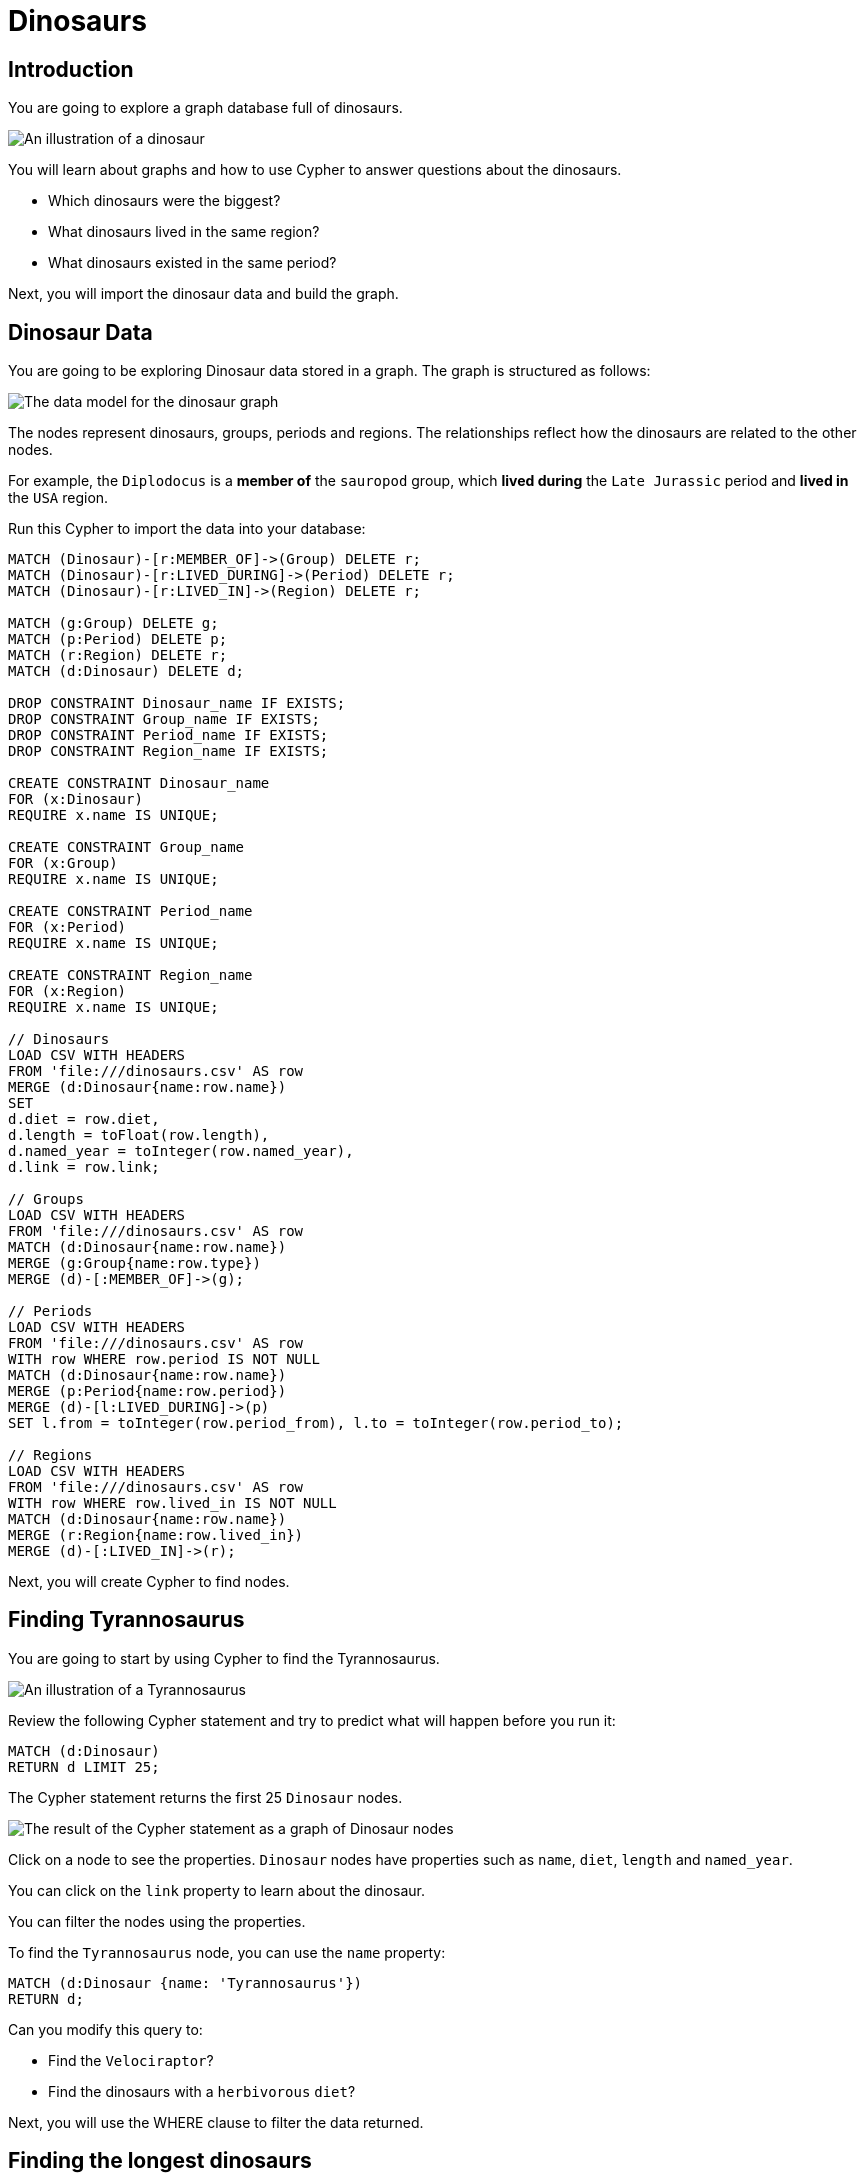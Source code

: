 :IMAGE_URL: http://localhost:8000/images/

= Dinosaurs

== Introduction

You are going to explore a graph database full of dinosaurs. 

image::{IMAGE_URL}dino.png[An illustration of a dinosaur]

You will learn about graphs and how to use Cypher to answer questions about the dinosaurs.

* Which dinosaurs were the biggest?
* What dinosaurs lived in the same region?
* What dinosaurs existed in the same period?

Next, you will import the dinosaur data and build the graph.

== Dinosaur Data

You are going to be exploring Dinosaur data stored in a graph. The graph is structured as follows:

image::{IMAGE_URL}data_model.png[The data model for the dinosaur graph]

The nodes represent dinosaurs, groups, periods and regions. The relationships reflect how the dinosaurs are related to the other nodes.

For example, the `Diplodocus` is a *member of* the `sauropod` group, which *lived during* the `Late Jurassic` period and *lived in* the `USA` region.

Run this Cypher to import the data into your database:

[source,cypher]
----
MATCH (Dinosaur)-[r:MEMBER_OF]->(Group) DELETE r;
MATCH (Dinosaur)-[r:LIVED_DURING]->(Period) DELETE r;
MATCH (Dinosaur)-[r:LIVED_IN]->(Region) DELETE r;

MATCH (g:Group) DELETE g;
MATCH (p:Period) DELETE p;
MATCH (r:Region) DELETE r;
MATCH (d:Dinosaur) DELETE d;

DROP CONSTRAINT Dinosaur_name IF EXISTS;
DROP CONSTRAINT Group_name IF EXISTS;
DROP CONSTRAINT Period_name IF EXISTS;
DROP CONSTRAINT Region_name IF EXISTS;

CREATE CONSTRAINT Dinosaur_name
FOR (x:Dinosaur)
REQUIRE x.name IS UNIQUE;

CREATE CONSTRAINT Group_name
FOR (x:Group)
REQUIRE x.name IS UNIQUE;

CREATE CONSTRAINT Period_name
FOR (x:Period)
REQUIRE x.name IS UNIQUE;

CREATE CONSTRAINT Region_name
FOR (x:Region)
REQUIRE x.name IS UNIQUE;

// Dinosaurs
LOAD CSV WITH HEADERS
FROM 'file:///dinosaurs.csv' AS row
MERGE (d:Dinosaur{name:row.name})
SET 
d.diet = row.diet, 
d.length = toFloat(row.length), 
d.named_year = toInteger(row.named_year),
d.link = row.link;

// Groups
LOAD CSV WITH HEADERS
FROM 'file:///dinosaurs.csv' AS row
MATCH (d:Dinosaur{name:row.name})
MERGE (g:Group{name:row.type})
MERGE (d)-[:MEMBER_OF]->(g);

// Periods
LOAD CSV WITH HEADERS
FROM 'file:///dinosaurs.csv' AS row
WITH row WHERE row.period IS NOT NULL
MATCH (d:Dinosaur{name:row.name})
MERGE (p:Period{name:row.period})
MERGE (d)-[l:LIVED_DURING]->(p)
SET l.from = toInteger(row.period_from), l.to = toInteger(row.period_to);

// Regions
LOAD CSV WITH HEADERS
FROM 'file:///dinosaurs.csv' AS row
WITH row WHERE row.lived_in IS NOT NULL
MATCH (d:Dinosaur{name:row.name})
MERGE (r:Region{name:row.lived_in})
MERGE (d)-[:LIVED_IN]->(r);
----

Next, you will create Cypher to find nodes.

== Finding Tyrannosaurus

You are going to start by using Cypher to find the Tyrannosaurus.

image::{IMAGE_URL}trex.png[An illustration of a Tyrannosaurus]

Review the following Cypher statement and try to predict what will happen before you run it:

[source,cypher]
----
MATCH (d:Dinosaur) 
RETURN d LIMIT 25;
----

The Cypher statement returns the first 25 `Dinosaur` nodes.

image::{IMAGE_URL}dinosaur_nodes.png[The result of the Cypher statement as a graph of Dinosaur nodes]

Click on a node to see the properties. `Dinosaur` nodes have properties such as `name`, `diet`, `length` and `named_year`.

You can click on the `link` property to learn about the dinosaur.

You can filter the nodes using the properties. 

To find the `Tyrannosaurus` node, you can use the `name` property:

[source,cypher]
----
MATCH (d:Dinosaur {name: 'Tyrannosaurus'}) 
RETURN d;
----

Can you modify this query to:

* Find the `Velociraptor`?
* Find the dinosaurs with a `herbivorous` `diet`?

Next, you will use the WHERE clause to filter the data returned.

== Finding the longest dinosaurs

As well as filtering nodes, when you `MATCH` them, you can apply a `WHERE` clause to filter the results.

This query returns the same result as the previous query to find the 'Tyrannosaurus':

[source,cypher]
----
MATCH (d:Dinosaur)
WHERE d.name = 'Tyrannosaurus'
RETURN d;
----

Using the `WHERE` clause, you can use comparison operators such as less than (`<`) and greater than (`>`). 

For example, filtering dinosaurs by their length:

[source,cypher]
----
MATCH (d:Dinosaur)
WHERE d.length < 5
RETURN d;
----

Can you modify this query to return the dinosaurs who are longer than 20 metres?

Next, you will explore relationships in the graph.

== Exploring Dinosaurs 

You can explore the graph to discover how the 'Tyrannosaurus' was related to other dinosaurs.

Find the 'Tyrannosaurus' node:

[source,cypher]
----
MATCH (d:Dinosaur {name: 'Tyrannosaurus'}) 
RETURN d;
----

Select the node and click the *graph* button to see the relationships.

image::{IMAGE_URL}node_options.png[The node options menu]

The graph will expand to show the relationships to the other nodes.

You can see that the 'Tyrannosaurus' is a member of the 'large theropod' group, lived during the 'Late Cretaceous' period and lived in the 'United States' region.

image::{IMAGE_URL}trex_relationships.png[The graph of the Tyrannosaurus node]

Expanding the graph further, you can see how the 'Tyrannosaurus' relates to other dinosaurs.

For example, what other Dinosaurs are from the 'Late Cretaceous' period:

image::{IMAGE_URL}late_cret_dinosaurs.png[The graph of the Late Cretaceous period]

Explore the relationships to find more relationships between dinosaurs.

Next, you will create Cypher to explore relationships.

== Where did Dinosaurs live?

You can use Cypher and relationships to find the dinosaurs that lived in the 'USA'.

image::{IMAGE_URL}usa.png[An illustration of the USA]

Start by finding the 'USA' region node:

[source,cypher]
----
MATCH (r:Region {name: 'USA'})
RETURN r;
----

You can use the `LIVED_IN` relationship to find the `Dinosaur` nodes that have a relationship to the `USA` region:

[source,cypher]
----
MATCH (r:Region {name: 'USA'})<-[l:LIVED_IN]-(d:Dinosaur)
RETURN r,d
----

Review the query and identify:

. Where the query uses the `LIVED_IN` relationship to find the `Dinosaur` nodes
. How the variables `r` and `d` refer to the `Region` and `Dinosaur` nodes
. How the `<` symbol specifies the direction of the relationship from the `Dinosaur` to the `Region`

Can you modify the query to find the dinosaurs that lived in a different legion?

You can get a list of all the regions by running this query:

[source,cypher]
----
MATCH (r:Region) RETURN r.name;
----

Next, you will use the `LIVED_DURING` relationship to find dinosaurs that lived in the same period.

== When did Dinosaurs live?

You can use the `LIVED_DURING` relationship to find all the dinosaurs that lived during the 'Late Cretaceous' period.

image::{IMAGE_URL}dinosaurs.png[An illustration of two dinosaurs]

In the previous step, you used the `LIVED_IN` relationship to find the dinosaurs that lived in the 'USA' region:

[source,cypher]
----
MATCH (r:Region {name: 'USA'})<-[l:LIVED_IN]-(d:Dinosaur)
RETURN r,d
----

Can you modify this query to: 

* Match `Period` nodes where the name equals 'Late Cretaceous'
* Use the `LIVED_DURING` relationship to find the `Dinosaur` nodes

Next, you will see the solution to this problem and modify it to return data about the dinosaurs'.

== Dinosaur data

You may not want to return the graph of nodes and relationships. You can return data about the dinosaurs instead.

Previously, your challenge was to create this query to return the dinosaurs that lived in the 'Late Cretaceous' period:

[source,cypher]
----
MATCH (p:Period {name: 'Late Cretaceous'})<-[:LIVED_DURING]-(d:Dinosaur)
RETURN p,d
----

To return data about the dinosaurs, you can specify the properties to return.

Review this query before you run it and predict what data it will return:

[source,cypher]
----
MATCH (p:Period {name: 'Late Cretaceous'})<-[:LIVED_DURING]-(d:Dinosaur)
RETURN d.name, d.length, p.name
----

You should see a table of data. The columns are the properties you specified in the `RETURN` clause.

Next, you will use relationship properties to calculate how long dinosaurs lived.

== How long did Dinosaurs live?

Like nodes, relationships can also have properties. In the graph of dinosaurs, the `LIVED_DURING` relationship has `from` and `to` properties.

[NOTE]
The `from` and `to` properties are millions of years before link:https://en.wikipedia.org/wiki/Common_Era[BCE].

You can view the properties of a relationship by clicking on it.

This query will return the `from` and `to` values for all the dinosaurs.

[source,cypher]
----
MATCH (d:Dinosaur)-[l:LIVED_DURING]->(p:Period)
RETURN d.name, p.name, l.from, l.to
----

Subtract the `to` and `from` values to calculate how long the dinosaurs lived.

[source, cypher]
----
MATCH (d:Dinosaur)-[l:LIVED_DURING]->(p:Period)
RETURN d.name, p.name, l.from - l.to as millions_of_years
----

You can also order the results to get the dinosaurs that lived the longest:

[source, cypher]
----
MATCH (d:Dinosaur)-[l:LIVED_DURING]->(p:Period)
RETURN d.name, p.name, l.from - l.to as millions_of_years
ORDER BY millions_of_years DESC
----

Next, there is a challenge for you to complete.

== Challenge

Dinosaurs are classified into groups. For example, the `Tyrannosaurus` is a member of the `large theropod` group.

The graph includes `Group` nodes and `MEMBER_OF` relationships to link the `Dinosaur` nodes to the `Group` nodes.

image::{IMAGE_URL}data_model.png[The data model for the dinosaur graph]

Can you create a Cypher query to find the dinosaurs in the same group as the 'Brachiosaurus'.

Congratulations, you have learnt: 

* How you can store data in a graph
* That graphs are structured as nodes, relationships and properties
* How to use Cypher to query a graph
* That dinosaurs are awesome!

image::{IMAGE_URL}trophy.png[A trophy]